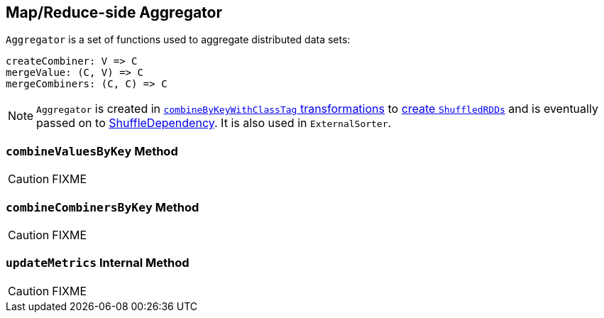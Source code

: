== [[Aggregator]] Map/Reduce-side Aggregator

`Aggregator` is a set of functions used to aggregate distributed data sets:

[source, scala]
----
createCombiner: V => C
mergeValue: (C, V) => C
mergeCombiners: (C, C) => C
----

NOTE: `Aggregator` is created in link:spark-rdd-PairRDDFunctions.adoc#combineByKeyWithClassTag[`combineByKeyWithClassTag` transformations] to link:spark-rdd-ShuffledRDD.adoc[create `ShuffledRDDs`] and is eventually passed on to link:spark-rdd-ShuffleDependency.adoc#aggregator[ShuffleDependency]. It is also used in `ExternalSorter`.

=== [[combineValuesByKey]] `combineValuesByKey` Method

CAUTION: FIXME

=== [[combineCombinersByKey]] `combineCombinersByKey` Method

CAUTION: FIXME

=== [[updateMetrics]] `updateMetrics` Internal Method

CAUTION: FIXME
